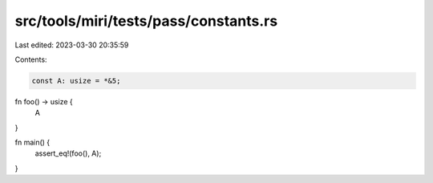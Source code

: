 src/tools/miri/tests/pass/constants.rs
======================================

Last edited: 2023-03-30 20:35:59

Contents:

.. code-block:: rs

    const A: usize = *&5;

fn foo() -> usize {
    A
}

fn main() {
    assert_eq!(foo(), A);
}


